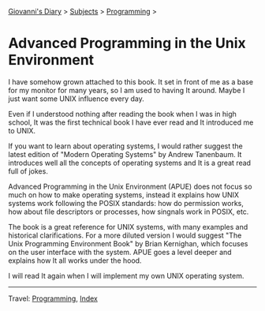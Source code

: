 #+startup: content indent

[[file:../index.org][Giovanni's Diary]] > [[file:../subjects.org][Subjects]] > [[file:programming.org][Programming]] >

* Advanced Programming in the Unix Environment
#+INDEX: Giovanni's Diary!Programming!APUE

I have somehow grown attached to this book. It set in front of me as a
base for my monitor for many years, so I am used to having It
around. Maybe I just want some UNIX influence every day.

Even if I understood nothing after reading the book when I was
in high school, It was the first technical book I have ever read
and It introduced me to UNIX.

#+CAPTION: The book
#+NAME:   fig:apue-book
#+ATTR_ORG: :align center
#+ATTR_HTML: :align center
#+ATTR_HTML: :width 600px
#+ATTR_ORG: :width 600px
[[../ephemeris/images/apue-book.jpg]]

If you want to learn about operating systems, I would rather suggest
the latest edition of "Modern Operating Systems" by Andrew Tanenbaum.
It introduces well all the concepts of operating systems and It is
a great read full of jokes.

Advanced Programming in the Unix Environment (APUE) does not focus so
much on how to make operating systems, instead it explains how UNIX
systems work following the POSIX standards: how do permission works,
how about file descriptors or processes, how singnals work in POSIX,
etc.

The book is a great reference for UNIX systems, with many examples
and historical clarifications. For a more diluted version I would
suggest "The Unix Programming Environment Book" by Brian Kernighan,
which focuses on the user interface with the system. APUE goes a
level deeper and explains how It all works under the hood.

I will read It again when I will implement my own UNIX operating
system.

-----

Travel: [[file:programming.org][Programming]], [[file:../theindex.org][Index]] 
